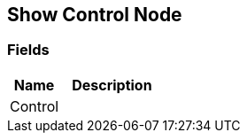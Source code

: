 [#manual/show-control-node]

## Show Control Node

### Fields

[cols="1,2"]
|===
| Name	| Description

| Control	| 
|===

ifdef::backend-multipage_html5[]
<<reference/show-control-node.html,Reference>>
endif::[]